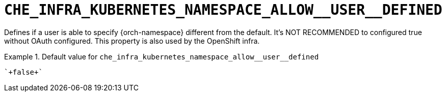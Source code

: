 [id="che_infra_kubernetes_namespace_allow__user__defined_{context}"]
= `+CHE_INFRA_KUBERNETES_NAMESPACE_ALLOW__USER__DEFINED+`

Defines if a user is able to specify {orch-namespace} different from the default. It's NOT RECOMMENDED to configured true without OAuth configured. This property is also used by the OpenShift infra.


.Default value for `+che_infra_kubernetes_namespace_allow__user__defined+`
====
----
`+false+`
----
====

